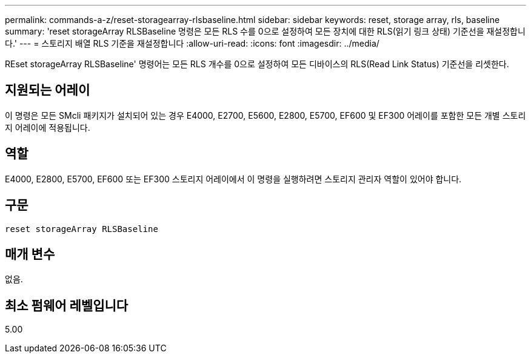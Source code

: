 ---
permalink: commands-a-z/reset-storagearray-rlsbaseline.html 
sidebar: sidebar 
keywords: reset, storage array, rls, baseline 
summary: 'reset storageArray RLSBaseline 명령은 모든 RLS 수를 0으로 설정하여 모든 장치에 대한 RLS(읽기 링크 상태) 기준선을 재설정합니다.' 
---
= 스토리지 배열 RLS 기준을 재설정합니다
:allow-uri-read: 
:icons: font
:imagesdir: ../media/


[role="lead"]
REset storageArray RLSBaseline' 명령어는 모든 RLS 개수를 0으로 설정하여 모든 디바이스의 RLS(Read Link Status) 기준선을 리셋한다.



== 지원되는 어레이

이 명령은 모든 SMcli 패키지가 설치되어 있는 경우 E4000, E2700, E5600, E2800, E5700, EF600 및 EF300 어레이를 포함한 모든 개별 스토리지 어레이에 적용됩니다.



== 역할

E4000, E2800, E5700, EF600 또는 EF300 스토리지 어레이에서 이 명령을 실행하려면 스토리지 관리자 역할이 있어야 합니다.



== 구문

[source, cli]
----
reset storageArray RLSBaseline
----


== 매개 변수

없음.



== 최소 펌웨어 레벨입니다

5.00
